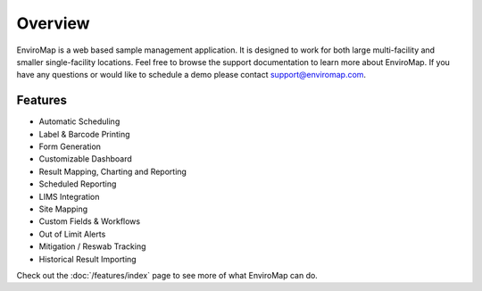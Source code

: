 Overview
=============

EnviroMap is a web based sample management application. It is designed to work for both large multi-facility and smaller single-facility locations. Feel free to browse the support documentation to learn more about EnviroMap. If you have any questions or would like to schedule a demo please contact support@enviromap.com.  

Features
------------

- Automatic Scheduling
- Label & Barcode Printing
- Form Generation
- Customizable Dashboard
- Result Mapping, Charting and Reporting
- Scheduled Reporting
- LIMS Integration
- Site Mapping
- Custom Fields & Workflows
- Out of Limit Alerts
- Mitigation / Reswab Tracking
- Historical Result Importing

Check out the :doc:`/features/index` page to see more of what EnviroMap can do.
